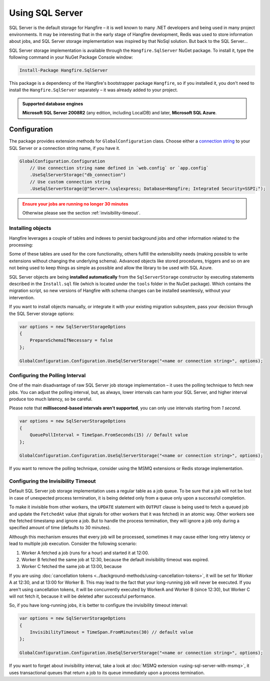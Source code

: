 Using SQL Server
=================

SQL Server is the default storage for Hangfire – it is well known to many .NET developers and being used in many project environments. It may be interesting that in the early stage of Hangfire development, Redis was used to store information about jobs, and SQL Server storage implementation was inspired by that NoSql solution. But back to the SQL Server…

SQL Server storage implementation is available through the ``Hangfire.SqlServer`` NuGet package. To install it, type the following command in your NuGet Package Console window:

.. code-block:: powershell

   Install-Package Hangfire.SqlServer

This package is a dependency of the Hangfire's bootstrapper package ``Hangfire``, so if you installed it, you don't need to install the ``Hangfire.SqlServer`` separately – it was already added to your project.

.. admonition:: Supported database engines
   :class: note

   **Microsoft SQL Server 2008R2** (any edition, including LocalDB) and later, **Microsoft SQL Azure**.

Configuration
--------------

The package provides extension methods for ``GlobalConfiguration`` class. Choose either a `connection string <https://www.connectionstrings.com/sqlconnection/>`_ to your SQL Server or a connection string name, if you have it.

.. code-block:: c#

   GlobalConfiguration.Configuration
       // Use connection string name defined in `web.config` or `app.config`
       .UseSqlServerStorage("db_connection")
       // Use custom connection string
       .UseSqlServerStorage(@"Server=.\sqlexpress; Database=Hangfire; Integrated Security=SSPI;");

.. admonition:: Ensure your jobs are running no longer 30 minutes
   :class: warning
   
   Otherwise please see the section :ref:`invisibility-timeout`.

Installing objects
~~~~~~~~~~~~~~~~~~~

Hangfire leverages a couple of tables and indexes to persist background jobs and other information related to the processing:

.. image:: sql-schema.png

Some of these tables are used for the core functionality, others fulfill the extensibility needs (making possible to write extensions without changing the underlying schema). Advanced objects like stored procedures, triggers and so on are not being used to keep things as simple as possible and allow the library to be used with SQL Azure.

SQL Server objects are being **installed automatically** from the ``SqlServerStorage`` constructor by executing statements described in the ``Install.sql`` file (which is located under the ``tools`` folder in the NuGet package). Which contains the migration script, so new versions of Hangfire with schema changes can be installed seamlessly, without your intervention.

If you want to install objects manually, or integrate it with your existing migration subsystem, pass your decision through the SQL Server storage options:

.. code-block:: c#

   var options = new SqlServerStorageOptions
   {
       PrepareSchemaIfNecessary = false
   };

   GlobalConfiguration.Configuration.UseSqlServerStorage("<name or connection string>", options);

Configuring the Polling Interval
~~~~~~~~~~~~~~~~~~~~~~~~~~~~~~~~~

One of the main disadvantage of raw SQL Server job storage implementation – it uses the polling technique to fetch new jobs. You can adjust the polling interval, but, as always, lower intervals can harm your SQL Server, and higher interval produce too much latency, so be careful. 

Please note that **millisecond-based intervals aren't supported**, you can only use intervals starting from *1 second*.

.. code-block:: c#

   var options = new SqlServerStorageOptions
   {
       QueuePollInterval = TimeSpan.FromSeconds(15) // Default value
   };

   GlobalConfiguration.Configuration.UseSqlServerStorage("<name or connection string>", options);

If you want to remove the polling technique, consider using the MSMQ extensions or Redis storage implementation.

.. _invisibility-timeout:

Configuring the Invisibility Timeout
~~~~~~~~~~~~~~~~~~~~~~~~~~~~~~~~~~~~~

Default SQL Server job storage implementation uses a regular table as a job queue. To be sure that a job will not be lost in case of unexpected process termination, it is being deleted only from a queue only upon a successful completion. 

To make it invisible from other workers, the ``UPDATE`` statement with ``OUTPUT`` clause is being used to fetch a queued job and update the ``FetchedAt`` value (that signals for other workers that it was fetched) in an atomic way. Other workers see the fetched timestamp and ignore a job. But to handle the process termination, they will ignore a job only during a specified amount of time (defaults to 30 minutes).

Although this mechanism ensures that every job will be processed, sometimes it may cause either long retry latency or lead to multiple job execution. Consider the following scenario:

1. Worker A fetched a job (runs for a hour) and started it at 12:00.
2. Worker B fetched the same job at 12:30, because the default invisibility timeout was expired.
3. Worker C fetched the same job at 13:00, because 

If you are using :doc:`cancellation tokens <../background-methods/using-cancellation-tokens>`, it will be set for Worker A at 12:30, and at 13:00 for Worker B. This may lead to the fact that your long-running job will never be executed. If you aren't using cancellation tokens, it will be concurrently executed by WorkerA and Worker B (since 12:30), but Worker C will not fetch it, because it will be deleted after successful performance.

So, if you have long-running jobs, it is better to configure the invisibility timeout interval:

.. code-block:: c#

   var options = new SqlServerStorageOptions
   {
       InvisibilityTimeout = TimeSpan.FromMinutes(30) // default value
   };

   GlobalConfiguration.Configuration.UseSqlServerStorage("<name or connection string>", options);

If you want to forget about invisibility interval, take a look at :doc:`MSMQ extension <using-sql-server-with-msmq>`, it uses transactional queues that return a job to its queue immediately upon a process termination.
